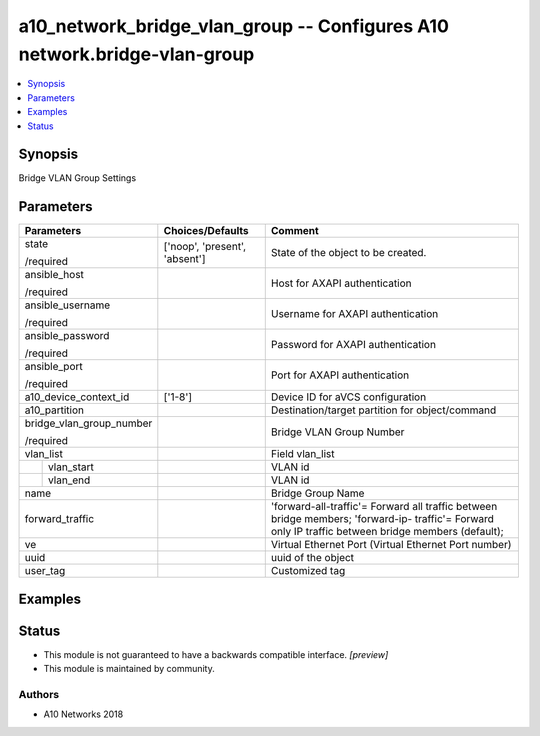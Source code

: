 .. _a10_network_bridge_vlan_group_module:


a10_network_bridge_vlan_group -- Configures A10 network.bridge-vlan-group
=========================================================================

.. contents::
   :local:
   :depth: 1


Synopsis
--------

Bridge VLAN Group Settings






Parameters
----------

+--------------------------+-------------------------------+-----------------------------------------------------------------------------------------------------------------------------------------------------+
| Parameters               | Choices/Defaults              | Comment                                                                                                                                             |
|                          |                               |                                                                                                                                                     |
|                          |                               |                                                                                                                                                     |
+==========================+===============================+=====================================================================================================================================================+
| state                    | ['noop', 'present', 'absent'] | State of the object to be created.                                                                                                                  |
|                          |                               |                                                                                                                                                     |
| /required                |                               |                                                                                                                                                     |
+--------------------------+-------------------------------+-----------------------------------------------------------------------------------------------------------------------------------------------------+
| ansible_host             |                               | Host for AXAPI authentication                                                                                                                       |
|                          |                               |                                                                                                                                                     |
| /required                |                               |                                                                                                                                                     |
+--------------------------+-------------------------------+-----------------------------------------------------------------------------------------------------------------------------------------------------+
| ansible_username         |                               | Username for AXAPI authentication                                                                                                                   |
|                          |                               |                                                                                                                                                     |
| /required                |                               |                                                                                                                                                     |
+--------------------------+-------------------------------+-----------------------------------------------------------------------------------------------------------------------------------------------------+
| ansible_password         |                               | Password for AXAPI authentication                                                                                                                   |
|                          |                               |                                                                                                                                                     |
| /required                |                               |                                                                                                                                                     |
+--------------------------+-------------------------------+-----------------------------------------------------------------------------------------------------------------------------------------------------+
| ansible_port             |                               | Port for AXAPI authentication                                                                                                                       |
|                          |                               |                                                                                                                                                     |
| /required                |                               |                                                                                                                                                     |
+--------------------------+-------------------------------+-----------------------------------------------------------------------------------------------------------------------------------------------------+
| a10_device_context_id    | ['1-8']                       | Device ID for aVCS configuration                                                                                                                    |
|                          |                               |                                                                                                                                                     |
|                          |                               |                                                                                                                                                     |
+--------------------------+-------------------------------+-----------------------------------------------------------------------------------------------------------------------------------------------------+
| a10_partition            |                               | Destination/target partition for object/command                                                                                                     |
|                          |                               |                                                                                                                                                     |
|                          |                               |                                                                                                                                                     |
+--------------------------+-------------------------------+-----------------------------------------------------------------------------------------------------------------------------------------------------+
| bridge_vlan_group_number |                               | Bridge VLAN Group Number                                                                                                                            |
|                          |                               |                                                                                                                                                     |
| /required                |                               |                                                                                                                                                     |
+--------------------------+-------------------------------+-----------------------------------------------------------------------------------------------------------------------------------------------------+
| vlan_list                |                               | Field vlan_list                                                                                                                                     |
|                          |                               |                                                                                                                                                     |
|                          |                               |                                                                                                                                                     |
+---+----------------------+-------------------------------+-----------------------------------------------------------------------------------------------------------------------------------------------------+
|   | vlan_start           |                               | VLAN id                                                                                                                                             |
|   |                      |                               |                                                                                                                                                     |
|   |                      |                               |                                                                                                                                                     |
+---+----------------------+-------------------------------+-----------------------------------------------------------------------------------------------------------------------------------------------------+
|   | vlan_end             |                               | VLAN id                                                                                                                                             |
|   |                      |                               |                                                                                                                                                     |
|   |                      |                               |                                                                                                                                                     |
+---+----------------------+-------------------------------+-----------------------------------------------------------------------------------------------------------------------------------------------------+
| name                     |                               | Bridge Group Name                                                                                                                                   |
|                          |                               |                                                                                                                                                     |
|                          |                               |                                                                                                                                                     |
+--------------------------+-------------------------------+-----------------------------------------------------------------------------------------------------------------------------------------------------+
| forward_traffic          |                               | 'forward-all-traffic'= Forward all traffic between bridge members; 'forward-ip- traffic'= Forward only IP traffic between bridge members (default); |
|                          |                               |                                                                                                                                                     |
|                          |                               |                                                                                                                                                     |
+--------------------------+-------------------------------+-----------------------------------------------------------------------------------------------------------------------------------------------------+
| ve                       |                               | Virtual Ethernet Port (Virtual Ethernet Port number)                                                                                                |
|                          |                               |                                                                                                                                                     |
|                          |                               |                                                                                                                                                     |
+--------------------------+-------------------------------+-----------------------------------------------------------------------------------------------------------------------------------------------------+
| uuid                     |                               | uuid of the object                                                                                                                                  |
|                          |                               |                                                                                                                                                     |
|                          |                               |                                                                                                                                                     |
+--------------------------+-------------------------------+-----------------------------------------------------------------------------------------------------------------------------------------------------+
| user_tag                 |                               | Customized tag                                                                                                                                      |
|                          |                               |                                                                                                                                                     |
|                          |                               |                                                                                                                                                     |
+--------------------------+-------------------------------+-----------------------------------------------------------------------------------------------------------------------------------------------------+







Examples
--------

.. code-block:: yaml+jinja

    





Status
------




- This module is not guaranteed to have a backwards compatible interface. *[preview]*


- This module is maintained by community.



Authors
~~~~~~~

- A10 Networks 2018

